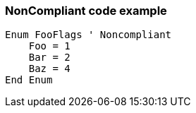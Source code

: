 === NonCompliant code example

[source,text]
----
Enum FooFlags ' Noncompliant
    Foo = 1
    Bar = 2
    Baz = 4
End Enum
----
